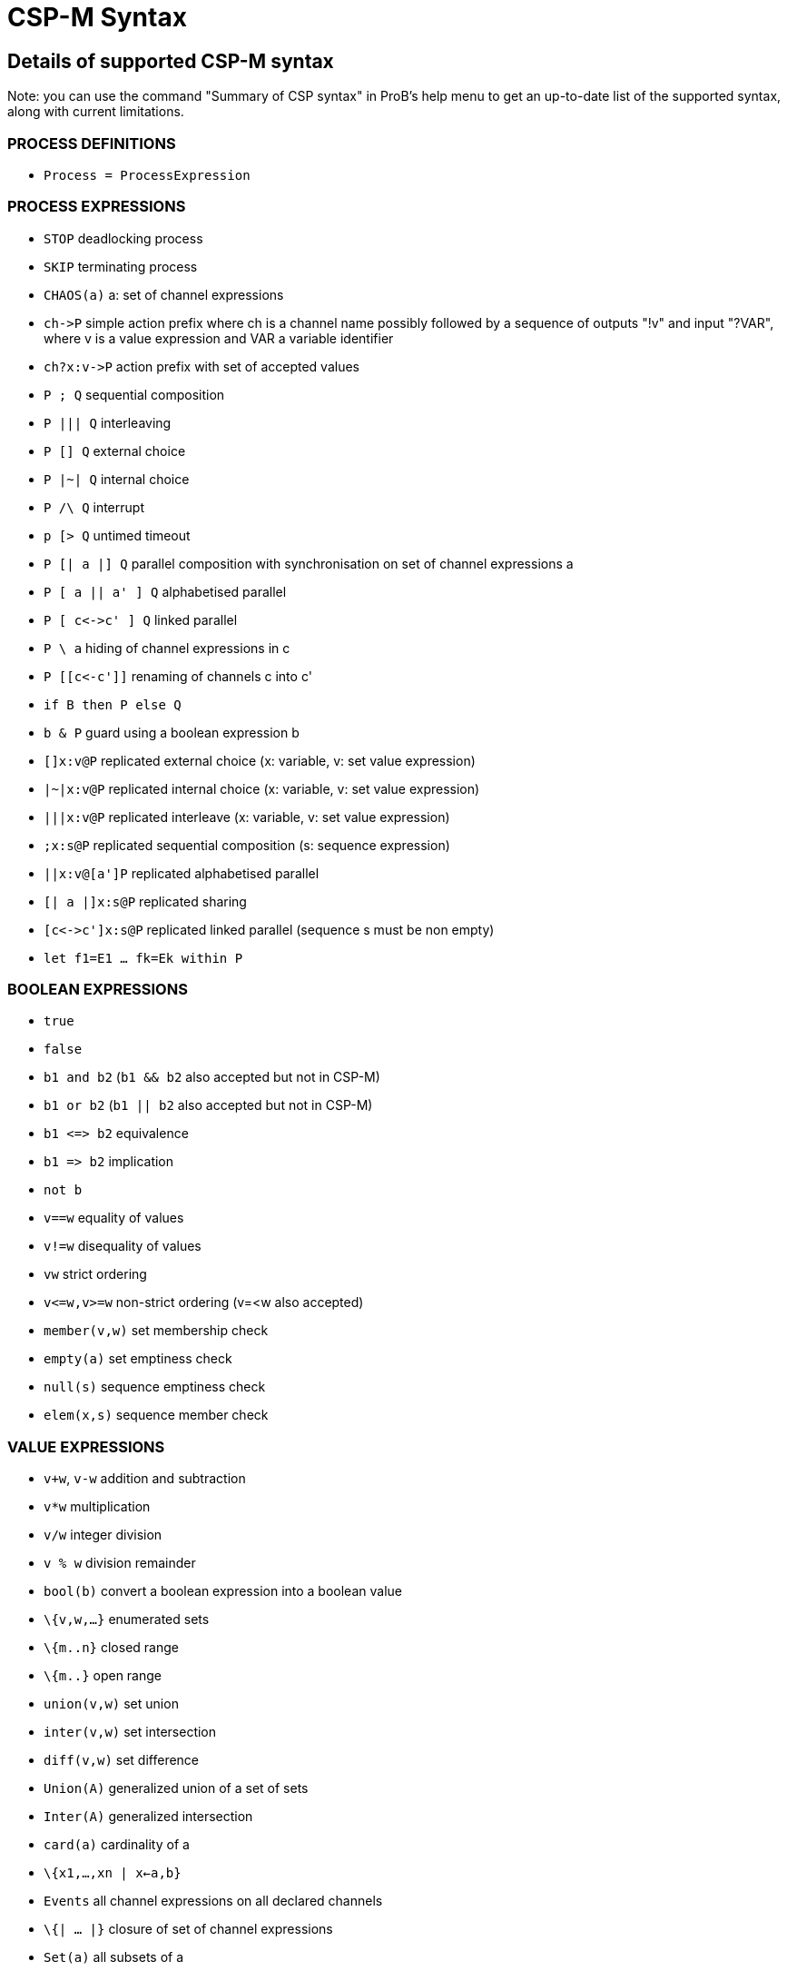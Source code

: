 

[[csp-m-syntax]]
= CSP-M Syntax



[[details-of-supported-csp-m-syntax]]
Details of supported CSP-M syntax
---------------------------------

Note: you can use the command "Summary of CSP syntax" in ProB's help
menu to get an up-to-date list of the supported syntax, along with
current limitations.

[[process-definitions]]
PROCESS DEFINITIONS
~~~~~~~~~~~~~~~~~~~

* `Process = ProcessExpression`

[[process-expressions]]
PROCESS EXPRESSIONS
~~~~~~~~~~~~~~~~~~~

* `STOP` deadlocking process
* `SKIP` terminating process
* `CHAOS(a)` a: set of channel expressions
* `ch\->P` simple action prefix where ch is a channel name possibly
followed by a sequence of outputs "!v" and input "?VAR", where v is
a value expression and VAR a variable identifier
* `ch?x:v\->P` action prefix with set of accepted values
* `P ; Q` sequential composition
* `P ||| Q` interleaving
* `P [] Q` external choice
* `P |~| Q` internal choice
* `P /\ Q` interrupt
* `p [> Q` untimed timeout
* `P [| a |] Q` parallel composition with synchronisation on set of
channel expressions a
* `P [ a || a' ] Q` alphabetised parallel
* `P [ c\<\->c' ] Q` linked parallel
* `P \ a` hiding of channel expressions in c
* `P [[c\<-c']]` renaming of channels c into c'
* `if B then P else Q`
* `b & P` guard using a boolean expression b
* `[]x:v@P` replicated external choice (x: variable, v: set value
expression)
* `|~|x:v@P` replicated internal choice (x: variable, v: set value
expression)
* `|||x:v@P` replicated interleave (x: variable, v: set value
expression)
* `;x:s@P` replicated sequential composition (s: sequence expression)
* `||x:v@[a']P` replicated alphabetised parallel
* `[| a |]x:s@P` replicated sharing
* `[c\<\->c']x:s@P` replicated linked parallel (sequence s must be non
empty)
* `let f1=E1 ... fk=Ek within P`

[[boolean-expressions]]
BOOLEAN EXPRESSIONS
~~~~~~~~~~~~~~~~~~~

* `true`
* `false`
* `b1 and b2` (`b1 && b2` also accepted but not in CSP-M)
* `b1 or b2` (`b1 || b2` also accepted but not in CSP-M)
* `b1 \<\=> b2` equivalence
* `b1 \=> b2` implication
* `not b`
* `v==w` equality of values
* `v!=w` disequality of values
* `vw` strict ordering
* `v\<=w,v>=w` non-strict ordering (v=<w also accepted)
* `member(v,w)` set membership check
* `empty(a)` set emptiness check
* `null(s)` sequence emptiness check
* `elem(x,s)` sequence member check

[[value-expressions]]
VALUE EXPRESSIONS
~~~~~~~~~~~~~~~~~

* `v+w`, `v-w` addition and subtraction
* `v*w` multiplication
* `v/w` integer division
* `v % w` division remainder
* `bool(b)` convert a boolean expression into a boolean value
* `\{v,w,...}` enumerated sets
* `\{m..n}` closed range
* `\{m..}` open range
* `union(v,w)` set union
* `inter(v,w)` set intersection
* `diff(v,w)` set difference
* `Union(A)` generalized union of a set of sets
* `Inter(A)` generalized intersection
* `card(a)` cardinality of a
* `\{x1,...,xn | x<-a,b}`
* `Events` all channel expressions on all declared channels
* `\{| ... |}` closure of set of channel expressions
* `Set(a)` all subsets of a
* `<>` empty sequence
* `<v,w,...>` explicit sequence
* `<m..n>` closed range sequence
* `<m..>` open range sequence
* `<....>^s` sequence concatenation (first or last arg has to be an
explicit sequence for patterns)
* `#s`, `length(s)`
* `head(s)`
* `tail(s)`
* `concat(s)`
* `set(s)` convert sequence into set

[[comments]]
COMMENTS
~~~~~~~~

* `-- comment until end of line`
* `\{- arbitrary comment -}`

[[pragmas]]
PRAGMAS
~~~~~~~

* `transparent f` where f is a unary function which will then on be
ignored by ProB
* `\{-# assert_ltl "f" "comment" #-}` where _f_ is an LTL-formula
and _comment_ is an arbitrary comment, which is optional
* `\{-# assert_ctl "f" "comment" #-}` where _f_ is a CTL-formula and
_comment_ is an arbitrary comment, which is optional
